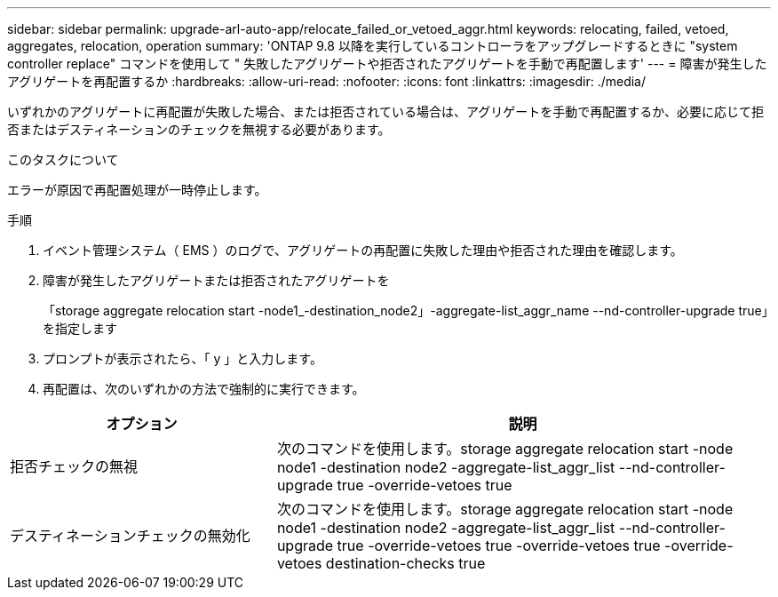 ---
sidebar: sidebar 
permalink: upgrade-arl-auto-app/relocate_failed_or_vetoed_aggr.html 
keywords: relocating, failed, vetoed, aggregates, relocation, operation 
summary: 'ONTAP 9.8 以降を実行しているコントローラをアップグレードするときに "system controller replace" コマンドを使用して " 失敗したアグリゲートや拒否されたアグリゲートを手動で再配置します' 
---
= 障害が発生したアグリゲートを再配置するか
:hardbreaks:
:allow-uri-read: 
:nofooter: 
:icons: font
:linkattrs: 
:imagesdir: ./media/


[role="lead"]
いずれかのアグリゲートに再配置が失敗した場合、または拒否されている場合は、アグリゲートを手動で再配置するか、必要に応じて拒否またはデスティネーションのチェックを無視する必要があります。

.このタスクについて
エラーが原因で再配置処理が一時停止します。

.手順
. イベント管理システム（ EMS ）のログで、アグリゲートの再配置に失敗した理由や拒否された理由を確認します。
. 障害が発生したアグリゲートまたは拒否されたアグリゲートを
+
「storage aggregate relocation start -node1_-destination_node2」-aggregate-list_aggr_name --nd-controller-upgrade true」を指定します

. プロンプトが表示されたら、「 y 」と入力します。
. 再配置は、次のいずれかの方法で強制的に実行できます。


[cols="35,65"]
|===
| オプション | 説明 


| 拒否チェックの無視 | 次のコマンドを使用します。storage aggregate relocation start -node node1 -destination node2 -aggregate-list_aggr_list --nd-controller-upgrade true -override-vetoes true 


| デスティネーションチェックの無効化 | 次のコマンドを使用します。storage aggregate relocation start -node node1 -destination node2 -aggregate-list_aggr_list --nd-controller-upgrade true -override-vetoes true -override-vetoes true -override-vetoes destination-checks true 
|===